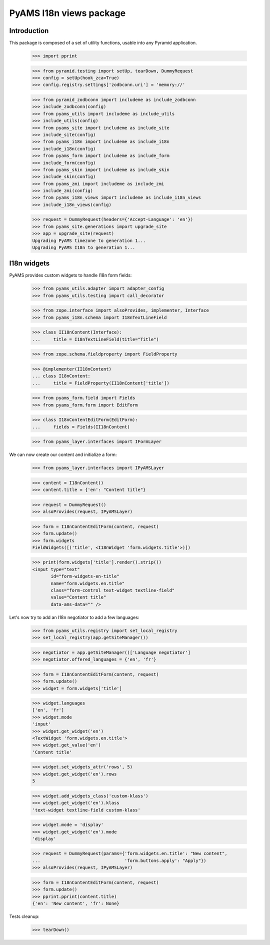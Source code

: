 ========================
PyAMS I18n views package
========================

Introduction
------------

This package is composed of a set of utility functions, usable into any Pyramid application.

    >>> import pprint

    >>> from pyramid.testing import setUp, tearDown, DummyRequest
    >>> config = setUp(hook_zca=True)
    >>> config.registry.settings['zodbconn.uri'] = 'memory://'

    >>> from pyramid_zodbconn import includeme as include_zodbconn
    >>> include_zodbconn(config)
    >>> from pyams_utils import includeme as include_utils
    >>> include_utils(config)
    >>> from pyams_site import includeme as include_site
    >>> include_site(config)
    >>> from pyams_i18n import includeme as include_i18n
    >>> include_i18n(config)
    >>> from pyams_form import includeme as include_form
    >>> include_form(config)
    >>> from pyams_skin import includeme as include_skin
    >>> include_skin(config)
    >>> from pyams_zmi import includeme as include_zmi
    >>> include_zmi(config)
    >>> from pyams_i18n_views import includeme as include_i18n_views
    >>> include_i18n_views(config)

    >>> request = DummyRequest(headers={'Accept-Language': 'en'})
    >>> from pyams_site.generations import upgrade_site
    >>> app = upgrade_site(request)
    Upgrading PyAMS timezone to generation 1...
    Upgrading PyAMS I18n to generation 1...


I18n widgets
------------

PyAMS provides custom widgets to handle I18n form fields:

    >>> from pyams_utils.adapter import adapter_config
    >>> from pyams_utils.testing import call_decorator

    >>> from zope.interface import alsoProvides, implementer, Interface
    >>> from pyams_i18n.schema import I18nTextLineField

    >>> class II18nContent(Interface):
    ...     title = I18nTextLineField(title="Title")

    >>> from zope.schema.fieldproperty import FieldProperty

    >>> @implementer(II18nContent)
    ... class I18nContent:
    ...     title = FieldProperty(II18nContent['title'])

    >>> from pyams_form.field import Fields
    >>> from pyams_form.form import EditForm

    >>> class I18nContentEditForm(EditForm):
    ...     fields = Fields(II18nContent)

    >>> from pyams_layer.interfaces import IFormLayer

We can now create our content and initialize a form:

    >>> from pyams_layer.interfaces import IPyAMSLayer

    >>> content = I18nContent()
    >>> content.title = {'en': "Content title"}

    >>> request = DummyRequest()
    >>> alsoProvides(request, IPyAMSLayer)

    >>> form = I18nContentEditForm(content, request)
    >>> form.update()
    >>> form.widgets
    FieldWidgets([('title', <I18nWidget 'form.widgets.title'>)])

    >>> print(form.widgets['title'].render().strip())
    <input type="text"
           id="form-widgets-en-title"
           name="form.widgets.en.title"
           class="form-control text-widget textline-field"
           value="Content title"
           data-ams-data="" />

Let's now try to add an I18n negotiator to add a few languages:

    >>> from pyams_utils.registry import set_local_registry
    >>> set_local_registry(app.getSiteManager())

    >>> negotiator = app.getSiteManager()['Language negotiator']
    >>> negotiator.offered_languages = {'en', 'fr'}

    >>> form = I18nContentEditForm(content, request)
    >>> form.update()
    >>> widget = form.widgets['title']

    >>> widget.languages
    ['en', 'fr']
    >>> widget.mode
    'input'
    >>> widget.get_widget('en')
    <TextWidget 'form.widgets.en.title'>
    >>> widget.get_value('en')
    'Content title'

    >>> widget.set_widgets_attr('rows', 5)
    >>> widget.get_widget('en').rows
    5

    >>> widget.add_widgets_class('custom-klass')
    >>> widget.get_widget('en').klass
    'text-widget textline-field custom-klass'

    >>> widget.mode = 'display'
    >>> widget.get_widget('en').mode
    'display'

    >>> request = DummyRequest(params={'form.widgets.en.title': "New content",
    ...                                'form.buttons.apply': "Apply"})
    >>> alsoProvides(request, IPyAMSLayer)

    >>> form = I18nContentEditForm(content, request)
    >>> form.update()
    >>> pprint.pprint(content.title)
    {'en': 'New content', 'fr': None}


Tests cleanup:

    >>> tearDown()
